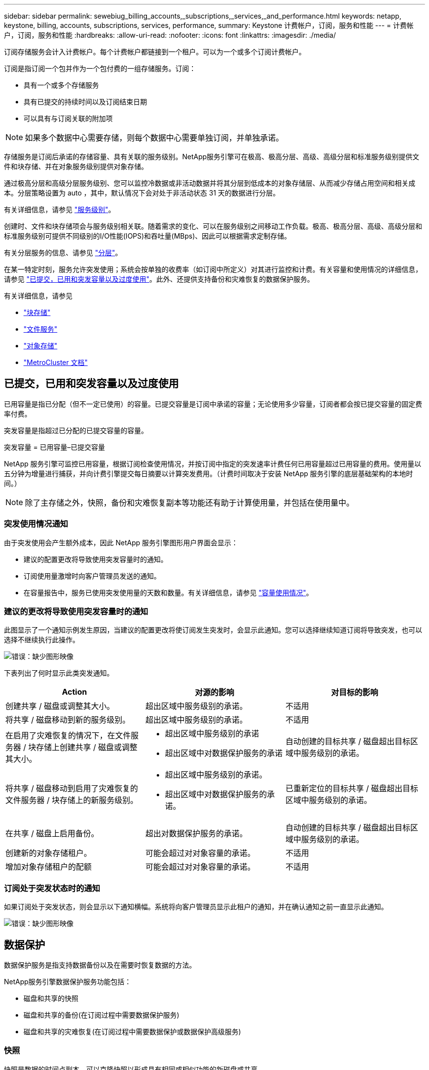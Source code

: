 ---
sidebar: sidebar 
permalink: sewebiug_billing_accounts,_subscriptions,_services,_and_performance.html 
keywords: netapp, keystone, billing, accounts, subscriptions, services, performance, 
summary: Keystone 计费帐户，订阅，服务和性能 
---
= 计费帐户，订阅，服务和性能
:hardbreaks:
:allow-uri-read: 
:nofooter: 
:icons: font
:linkattrs: 
:imagesdir: ./media/


[role="lead"]
订阅存储服务会计入计费帐户。每个计费帐户都链接到一个租户。可以为一个或多个订阅计费帐户。

订阅是指订阅一个包并作为一个包付费的一组存储服务。订阅：

* 具有一个或多个存储服务
* 具有已提交的持续时间以及订阅结束日期
* 可以具有与订阅关联的附加项



NOTE: 如果多个数据中心需要存储，则每个数据中心需要单独订阅，并单独承诺。

存储服务是订阅后承诺的存储容量、具有关联的服务级别。NetApp服务引擎可在极高、极高分层、高级、高级分层和标准服务级别提供文件和块存储、并在对象服务级别提供对象存储。

通过极高分层和高级分层服务级别、您可以监控冷数据或非活动数据并将其分层到低成本的对象存储层、从而减少存储占用空间和相关成本。分层策略设置为 auto ，其中，默认情况下会对处于非活动状态 31 天的数据进行分层。

有关详细信息，请参见 link:https://docs.netapp.com/us-en/keystone/nkfsosm_performance.html["服务级别"]。

创建时、文件和块存储项会与服务级别相关联。随着需求的变化、可以在服务级别之间移动工作负载。极高、极高分层、高级、高级分层和标准服务级别可提供不同级别的I/O性能(IOPS)和吞吐量(MBps)、因此可以根据需求定制存储。

有关分层服务的信息、请参见 link:https://docs.netapp.com/us-en/keystone/nkfsosm_tiering.html["分层"]。

在某一特定时刻，服务允许突发使用；系统会按单独的收费率（如订阅中所定义）对其进行监控和计费。有关容量和使用情况的详细信息，请参见 link:https://docs.netapp.com/us-en/keystone/sewebiug_billing_accounts,_subscriptions,_services,_and_performance.html#committed-consumed-and-burst-capacity-and-excess-usage["已提交，已用和突发容量以及过度使用"]。此外、还提供支持备份和灾难恢复的数据保护服务。

有关详细信息，请参见

* https://docs.netapp.com/us-en/keystone/sewebiug_working_with_block_storage_overview.html["块存储"]
* https://docs.netapp.com/us-en/keystone/sewebiug_working_with_file_services_overview.html["文件服务"]
* https://docs.netapp.com/us-en/keystone/sewebiug_working_with_object_storage_overview.html["对象存储"]
* https://docs.netapp.com/us-en/ontap-metrocluster/index.html["MetroCluster 文档"]




== 已提交，已用和突发容量以及过度使用

已用容量是指已分配（但不一定已使用）的容量。已提交容量是订阅中承诺的容量；无论使用多少容量，订阅者都会按已提交容量的固定费率付费。

突发容量是指超过已分配的已提交容量的容量。

突发容量 = 已用容量–已提交容量

NetApp 服务引擎可监控已用容量，根据订阅检查使用情况，并按订阅中指定的突发速率计费任何已用容量超过已用容量的费用。使用量以五分钟为增量进行捕获，并向计费引擎提交每日摘要以计算突发费用。（计费时间取决于安装 NetApp 服务引擎的底层基础架构的本地时间。）


NOTE: 除了主存储之外，快照，备份和灾难恢复副本等功能还有助于计算使用量，并包括在使用量中。



=== 突发使用情况通知

由于突发使用会产生额外成本，因此 NetApp 服务引擎图形用户界面会显示：

* 建议的配置更改将导致使用突发容量时的通知。
* 订阅使用量激增时向客户管理员发送的通知。
* 在容量报告中，服务已使用突发使用量的天数和数量。有关详细信息，请参见 link:sewebiug_working_with_reports.html#capacity-usage["容量使用情况"]。




=== 建议的更改将导致使用突发容量时的通知

此图显示了一个通知示例发生原因，当建议的配置更改将使订阅发生突发时，会显示此通知。您可以选择继续知道订阅将导致突发，也可以选择不继续执行此操作。

image:sewebiug_image2.png["错误：缺少图形映像"]

下表列出了何时显示此类突发通知。

|===
| Action | 对源的影响 | 对目标的影响 


| 创建共享 / 磁盘或调整其大小。 | 超出区域中服务级别的承诺。 | 不适用 


| 将共享 / 磁盘移动到新的服务级别。 | 超出区域中服务级别的承诺。 | 不适用 


| 在启用了灾难恢复的情况下，在文件服务器 / 块存储上创建共享 / 磁盘或调整其大小。  a| 
* 超出区域中服务级别的承诺
* 超出区域中对数据保护服务的承诺

| 自动创建的目标共享 / 磁盘超出目标区域中服务级别的承诺。 


| 将共享 / 磁盘移动到启用了灾难恢复的文件服务器 / 块存储上的新服务级别。  a| 
* 超出区域中服务级别的承诺。
* 超出区域中对数据保护服务的承诺。

| 已重新定位的目标共享 / 磁盘超出目标区域中服务级别的承诺。 


| 在共享 / 磁盘上启用备份。 | 超出对数据保护服务的承诺。 | 自动创建的目标共享 / 磁盘超出目标区域中服务级别的承诺。 


| 创建新的对象存储租户。 | 可能会超过对对象容量的承诺。 | 不适用 


| 增加对象存储租户的配额 | 可能会超过对对象容量的承诺。 | 不适用 
|===


=== 订阅处于突发状态时的通知

如果订阅处于突发状态，则会显示以下通知横幅。系统将向客户管理员显示此租户的通知，并在确认通知之前一直显示此通知。

image:sewebiug_image3.png["错误：缺少图形映像"]



== 数据保护

数据保护服务是指支持数据备份以及在需要时恢复数据的方法。

NetApp服务引擎数据保护服务功能包括：

* 磁盘和共享的快照
* 磁盘和共享的备份(在订阅过程中需要数据保护服务)
* 磁盘和共享的灾难恢复(在订阅过程中需要数据保护或数据保护高级服务)




=== 快照

快照是数据的时间点副本。可以克隆快照以形成具有相同或相似功能的新磁盘或共享。

快照可以临时创建，也可以按照快照策略中定义的计划自动创建。快照策略可确定快照的捕获时间以及保留时间。


NOTE: 快照会影响服务的已用容量。



=== 备份

备份是指创建项目的副本，对其进行复制，并将副本存储在原始区域以外的区域中，原始区域已启用相应的协议（仅适用于块存储），并且未启用 MetroCluster 。NetApp服务引擎可在文件和块存储上提供备份(订阅时需要数据保护服务)。共享 / 磁盘的备份存储在订阅时成本最低的性能层（即标准）的备份区域中。

备份可以在创建新共享 / 磁盘时进行配置，也可以稍后添加到现有共享 / 磁盘中。

* 注： *

* 备份在固定时间进行，大约为 0 ： 00 UTC 。
* 备份按照为共享 / 磁盘设置的备份策略进行。备份策略用于确定：
+
** 如果已启用备份
** 将备份复制到的区域；备份区域是 NetApp 服务引擎中除原始共享或磁盘所在区域以外的任何区域，该区域已启用相应的协议（仅适用于块存储）且未启用 MetroCluster 。一旦设置，备份分区将无法更改。
** 每个间隔（每天，每周或每月）要保留（保留）的备份数。
+
计划备份会定期进行，无法删除，但会根据保留策略确定过期。



* 备份复制每天进行。
* 不能在仅包含一个分区的 NetApp 服务引擎实例中配置磁盘或共享的备份。
* 删除主共享或磁盘将删除所有关联的备份。
* 备份占总消耗容量的百分比。此外、按数据保护订阅率、备份会产生成本。另请参见 link:sewebiug_billing_accounts,_subscriptions,_services,_and_performance.html#data-protection-consumed-capacity-and-charges["数据保护，已用容量和费用"]。
* 从备份还原：提出服务请求，以便从备份中还原共享或磁盘。




== 灾难恢复

灾难恢复是指在发生灾难时恢复到正常操作的能力。

NetApp 服务引擎支持两种形式的灾难恢复：异步和同步。


NOTE: 灾难恢复支持取决于 NetApp 服务引擎实例支持的基础架构。



=== 灾难恢复—异步

NetApp 服务引擎可通过以下功能支持异步灾难恢复：

* 将主卷异步复制到灾难恢复区域
* 故障转移 / 故障恢复（仅适用于服务请求）


异步灾难恢复可在文件和块存储上使用、并且需要在订阅上使用数据保护服务。

灾难恢复区域必须是 NetApp 服务引擎中与创建主卷所在区域不同的区域，如果源区域已启用 MetroCluster ，则此区域不应是 MetroCluster 配对区域。共享 / 磁盘的灾难恢复副本与原始共享 / 磁盘存储在灾难恢复区域的同一性能层。

为主卷启用异步灾难恢复复制需要：

* 配置卷所在的文件服务器或块存储以支持灾难恢复。
* 启用或禁用文件共享或磁盘的灾难恢复复制。默认情况下，如果配置了灾难恢复，则会为灾难恢复复制启用共享和磁盘。


.配置文件服务器或块存储以支持异步灾难恢复
在创建文件服务器或块存储时或以后对其启用异步灾难恢复。启用后，将无法禁用灾难恢复，并且无法更改灾难恢复区域。灾难恢复计划指定将数据复制到灾难恢复位置的频率（每小时，每四小时或每天）。

.在文件共享或磁盘上启用异步灾难恢复
只有在首次为异步灾难恢复配置父文件服务器或块存储时，才能为异步灾难恢复复制配置文件共享或磁盘。默认情况下，如果在父级中启用了复制，则会在父级托管的文件共享或磁盘中启用复制。您可以通过在特定共享或磁盘上禁用灾难恢复来排除对该共享或磁盘的复制。可以在这些共享 / 磁盘上启用和禁用复制之间进行切换。

* 注： *

* 删除主文件服务器或块存储将删除所有灾难恢复复制的副本。
* 每个文件服务器或块存储只能配置一个灾难恢复区域。
* 灾难恢复副本占总消耗容量的百分比。此外，灾难恢复按灾难恢复订阅率会产生成本。另请参见 link:sewebiug_billing_accounts,_subscriptions,_services,_and_performance.html#data-protection-consumed-capacity-and-charges["数据保护，已用容量和费用"]。




=== 灾难恢复—同步

MetroCluster 是一项数据保护功能、用于在位于不同位置或故障域的两个不同区域之间同步复制数据和配置。如果某个站点发生灾难，管理员可以从正常运行的站点提供数据。

配置了 MetroCluster 的 NetApp 服务引擎受管站点可以通过以下方式支持文件和块存储的同步灾难恢复。

* 可以将分区配置为支持同步灾难恢复。
* 在这些区域中创建的磁盘 / 共享会同步复制到灾难恢复区域。


* 注： *

* 以同步灾难恢复订阅率计算，同步灾难恢复会产生成本。另请参见 link:sewebiug_billing_accounts,_subscriptions,_services,_and_performance.html#data-protection-consumed-capacity-and-charges["数据保护，已用容量和费用"]。




== 数据保护，已用容量和费用

本节中的图说明了如何计算数据保护费用。



=== 异步灾难恢复

在异步灾难恢复中，使用情况和成本由以下费用组成：

* 原始卷容量按其所在性能层收费。
* 灾难恢复副本在目标或灾难恢复区域的同一性能层进行收费（灾难恢复副本存储在同一层）。
* 数据保护服务费用(原始卷的容量)。


image:sewebiug_image4.png["错误：缺少图形映像"]



=== 同步灾难恢复

在同步灾难恢复中、使用情况和成本由以下部分组成：

* 原始卷容量按其所在性能层收费。
* 复制的副本会在目标(与源相同)的同一性能层进行收费。
* 数据保护高级服务费用。


image:sewebiug_image5.png["错误：缺少图形映像"]



=== 备份

在备份中，使用情况和成本由以下费用组成：

* 原始卷容量按其所在性能层收费。
* 按最低可用性能层计费的备份卷（备份副本存储在最低成本可用层）。
* 数据保护服务费用(原始卷的容量)。


image:sewebiug_image6.png["错误：缺少图形映像"]
